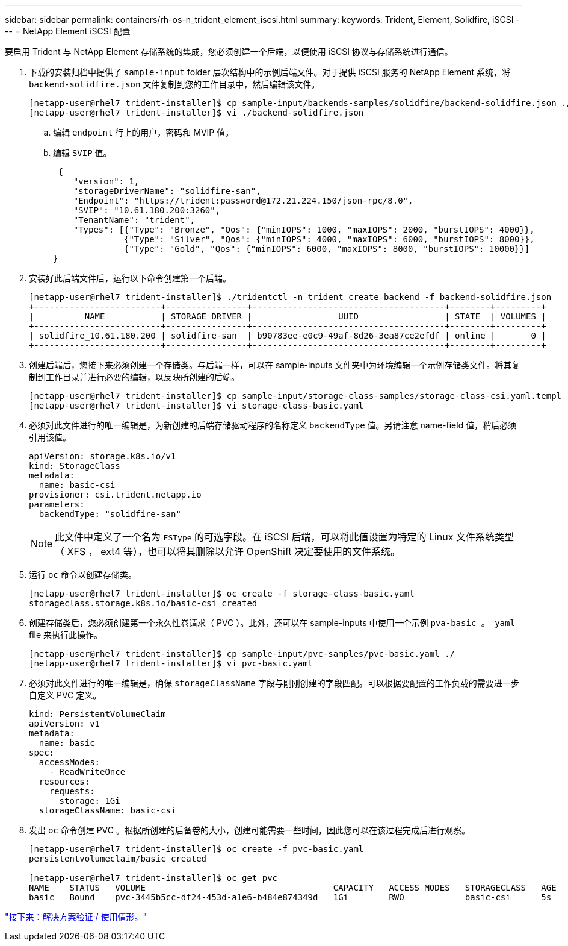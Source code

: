 ---
sidebar: sidebar 
permalink: containers/rh-os-n_trident_element_iscsi.html 
summary:  
keywords: Trident, Element, Solidfire, iSCSI 
---
= NetApp Element iSCSI 配置


要启用 Trident 与 NetApp Element 存储系统的集成，您必须创建一个后端，以便使用 iSCSI 协议与存储系统进行通信。

. 下载的安装归档中提供了 `sample-input` folder 层次结构中的示例后端文件。对于提供 iSCSI 服务的 NetApp Element 系统，将 `backend-solidfire.json` 文件复制到您的工作目录中，然后编辑该文件。
+
[listing]
----
[netapp-user@rhel7 trident-installer]$ cp sample-input/backends-samples/solidfire/backend-solidfire.json ./
[netapp-user@rhel7 trident-installer]$ vi ./backend-solidfire.json
----
+
.. 编辑 `endpoint` 行上的用户，密码和 MVIP 值。
.. 编辑 `SVIP` 值。
+
[listing]
----
 {
    "version": 1,
    "storageDriverName": "solidfire-san",
    "Endpoint": "https://trident:password@172.21.224.150/json-rpc/8.0",
    "SVIP": "10.61.180.200:3260",
    "TenantName": "trident",
    "Types": [{"Type": "Bronze", "Qos": {"minIOPS": 1000, "maxIOPS": 2000, "burstIOPS": 4000}},
              {"Type": "Silver", "Qos": {"minIOPS": 4000, "maxIOPS": 6000, "burstIOPS": 8000}},
              {"Type": "Gold", "Qos": {"minIOPS": 6000, "maxIOPS": 8000, "burstIOPS": 10000}}]
}
----


. 安装好此后端文件后，运行以下命令创建第一个后端。
+
[listing]
----
[netapp-user@rhel7 trident-installer]$ ./tridentctl -n trident create backend -f backend-solidfire.json
+-------------------------+----------------+--------------------------------------+--------+---------+
|          NAME           | STORAGE DRIVER |                 UUID                 | STATE  | VOLUMES |
+-------------------------+----------------+--------------------------------------+--------+---------+
| solidfire_10.61.180.200 | solidfire-san  | b90783ee-e0c9-49af-8d26-3ea87ce2efdf | online |       0 |
+-------------------------+----------------+--------------------------------------+--------+---------+
----
. 创建后端后，您接下来必须创建一个存储类。与后端一样，可以在 sample-inputs 文件夹中为环境编辑一个示例存储类文件。将其复制到工作目录并进行必要的编辑，以反映所创建的后端。
+
[listing]
----
[netapp-user@rhel7 trident-installer]$ cp sample-input/storage-class-samples/storage-class-csi.yaml.templ ./storage-class-basic.yaml
[netapp-user@rhel7 trident-installer]$ vi storage-class-basic.yaml
----
. 必须对此文件进行的唯一编辑是，为新创建的后端存储驱动程序的名称定义 `backendType` 值。另请注意 name-field 值，稍后必须引用该值。
+
[listing]
----
apiVersion: storage.k8s.io/v1
kind: StorageClass
metadata:
  name: basic-csi
provisioner: csi.trident.netapp.io
parameters:
  backendType: "solidfire-san"
----
+

NOTE: 此文件中定义了一个名为 `FSType` 的可选字段。在 iSCSI 后端，可以将此值设置为特定的 Linux 文件系统类型（ XFS ， ext4 等），也可以将其删除以允许 OpenShift 决定要使用的文件系统。

. 运行 `oc` 命令以创建存储类。
+
[listing]
----
[netapp-user@rhel7 trident-installer]$ oc create -f storage-class-basic.yaml
storageclass.storage.k8s.io/basic-csi created
----
. 创建存储类后，您必须创建第一个永久性卷请求（ PVC ）。此外，还可以在 sample-inputs 中使用一个示例 `pva-basic 。 yaml` file 来执行此操作。
+
[listing]
----
[netapp-user@rhel7 trident-installer]$ cp sample-input/pvc-samples/pvc-basic.yaml ./
[netapp-user@rhel7 trident-installer]$ vi pvc-basic.yaml
----
. 必须对此文件进行的唯一编辑是，确保 `storageClassName` 字段与刚刚创建的字段匹配。可以根据要配置的工作负载的需要进一步自定义 PVC 定义。
+
[listing]
----
kind: PersistentVolumeClaim
apiVersion: v1
metadata:
  name: basic
spec:
  accessModes:
    - ReadWriteOnce
  resources:
    requests:
      storage: 1Gi
  storageClassName: basic-csi
----
. 发出 `oc` 命令创建 PVC 。根据所创建的后备卷的大小，创建可能需要一些时间，因此您可以在该过程完成后进行观察。
+
[listing]
----
[netapp-user@rhel7 trident-installer]$ oc create -f pvc-basic.yaml
persistentvolumeclaim/basic created

[netapp-user@rhel7 trident-installer]$ oc get pvc
NAME    STATUS   VOLUME                                     CAPACITY   ACCESS MODES   STORAGECLASS   AGE
basic   Bound    pvc-3445b5cc-df24-453d-a1e6-b484e874349d   1Gi        RWO            basic-csi      5s
----


link:rh-os-n_use_cases.html["接下来：解决方案验证 / 使用情形。"]

